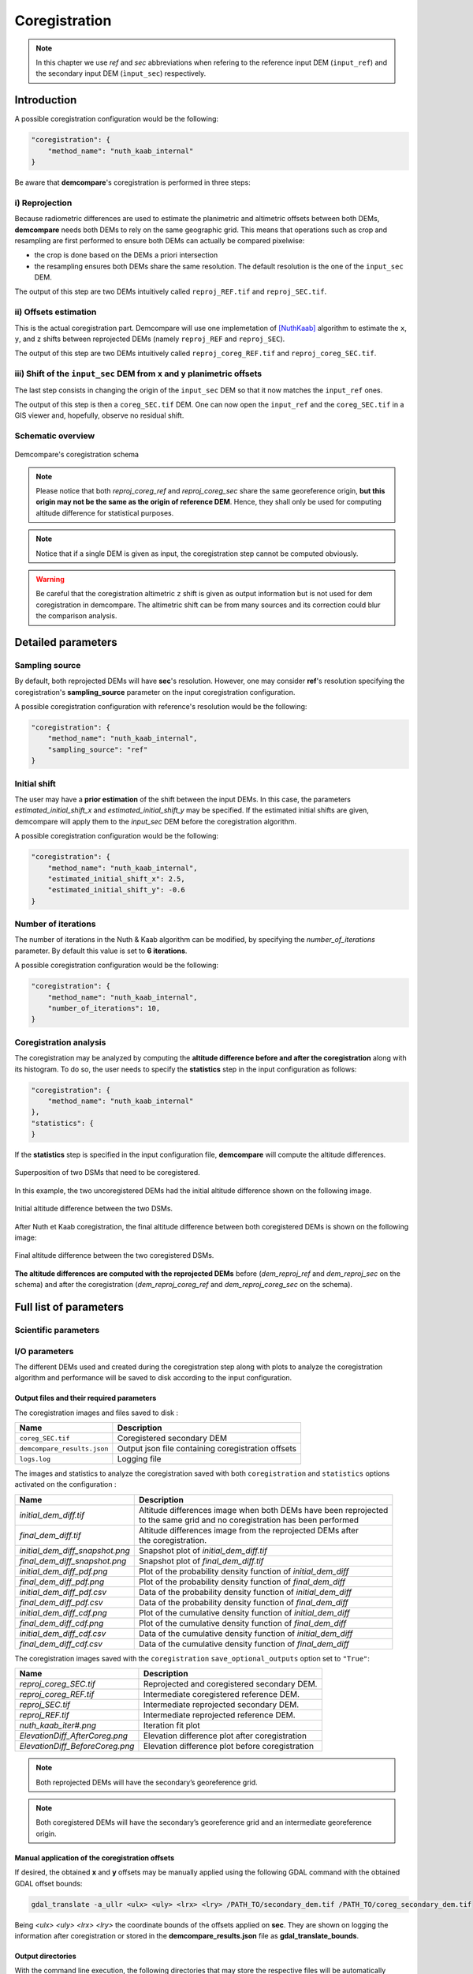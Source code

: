 .. _coregistration:

Coregistration
==============

.. note::

    In this chapter we use *ref* and *sec* abbreviations when refering to the reference input DEM (``input_ref``) and the secondary input DEM (``ìnput_sec``) respectively.


Introduction
************

A possible coregistration configuration would be the following:

.. code-block:: json

    "coregistration": {
        "method_name": "nuth_kaab_internal"
    }

Be aware that **demcompare**'s coregistration is performed in three steps:

i) Reprojection
---------------

Because radiometric differences are used to estimate the planimetric and altimetric offsets between both DEMs, **demcompare** needs both DEMs to rely on the same geographic grid.
This means that operations such as crop and resampling are first performed to ensure both DEMs can actually be compared pixelwise:

- the crop is done based on the DEMs a priori intersection 
- the resampling ensures both DEMs share the same resolution. The default resolution is the one of the ``input_sec`` DEM. 

The output of this step are two DEMs intuitively called ``reproj_REF.tif`` and ``reproj_SEC.tif``.

ii) Offsets estimation
----------------------

This is the actual coregistration part. Demcompare will use one implemetation of [NuthKaab]_ algorithm to estimate the ``x``, ``y``, and ``z`` shifts between reprojected DEMs (namely ``reproj_REF`` and ``reproj_SEC``).

The output of this step are two DEMs intuitively called ``reproj_coreg_REF.tif`` and ``reproj_coreg_SEC.tif``.


iii) Shift of the ``input_sec`` DEM from ``x`` and ``y`` planimetric offsets
----------------------------------------------------------------------------

The last step consists in changing the origin of the ``input_sec`` DEM so that it now matches the ``input_ref`` ones. 

The output of this step is then a ``coreg_SEC.tif`` DEM. One can now open the ``input_ref``  and the ``coreg_SEC.tif`` in a GIS viewer and, hopefully, observe no residual shift. 


Schematic overview
------------------

.. figure:: /images/schema_coregistration.png
    :width: 1000px
    :align: center

    Demcompare's coregistration schema

.. note:: Please notice that both *reproj_coreg_ref* and *reproj_coreg_sec* share the same georeference origin, **but this origin may not be the same as the origin of reference DEM**. Hence, they shall only be used for computing altitude difference for statistical purposes.

.. note:: Notice that if a single DEM is given as input, the coregistration step cannot be computed obviously.

.. warning::
  Be careful that the coregistration altimetric ``z`` shift is given as output information but is not used for dem coregistration in demcompare. The altimetric shift can be from many sources and its correction could blur the comparison analysis.


Detailed parameters
*******************

Sampling source
---------------

By default, both reprojected DEMs will have **sec**'s resolution. However, one may consider **ref**'s resolution specifying the coregistration's **sampling_source** parameter
on the input coregistration configuration.

A possible coregistration configuration with reference's resolution would be the following:

.. code-block:: json

    "coregistration": {
        "method_name": "nuth_kaab_internal",
        "sampling_source": "ref"
    }


Initial shift
-------------

The user may have a **prior estimation** of the shift between the input DEMs. In this case, the parameters
`estimated_initial_shift_x` and `estimated_initial_shift_y` may be specified.
If the estimated initial shifts are given, demcompare will apply them to the *input_sec* DEM before the coregistration algorithm.

A possible coregistration configuration would be the following:

.. code-block:: json

    "coregistration": {
        "method_name": "nuth_kaab_internal",
        "estimated_initial_shift_x": 2.5,
        "estimated_initial_shift_y": -0.6
    }

Number of iterations
--------------------

The number of iterations in the Nuth & Kaab algorithm can be modified, by specifying the `number_of_iterations` parameter. By default this value is set to **6 iterations**. 

A possible coregistration configuration would be the following:

.. code-block:: json

    "coregistration": {
        "method_name": "nuth_kaab_internal",
        "number_of_iterations": 10,
    }



Coregistration analysis
-----------------------

The coregistration may be analyzed by computing the **altitude difference before and after the coregistration** along with its histogram. To do so,
the user needs to specify the **statistics** step in the input configuration as follows:

.. code-block:: json

    "coregistration": {
        "method_name": "nuth_kaab_internal"
    },
    "statistics": {
    }


If the **statistics** step is specified in the input configuration file, **demcompare** will
compute the altitude differences.

.. figure:: /images/doc_ref.gif
    :width: 300px
    :align: center

    Superposition of two DSMs that need to be coregistered.

In this example, the two uncoregistered DEMs had the initial altitude difference shown on the following image.

.. figure:: /images/initial_dh.png
    :width: 260px
    :name: initial
    :align: center

    Initial altitude difference between the two DSMs.

After Nuth et Kaab coregistration, the final altitude difference between both coregistered DEMs is shown on the following image:

.. figure:: /images/final_dh.png
    :width: 260px
    :align: center

    Final altitude difference between the two coregistered DSMs.

**The altitude differences are computed with the reprojected DEMs** before (*dem_reproj_ref* and *dem_reproj_sec* on the schema) and after the coregistration
(*dem_reproj_coreg_ref* and *dem_reproj_coreg_sec* on the schema).

Full list of parameters
***********************

Scientific parameters
---------------------


.. tabs::

    .. tab:: coregistration

        Here is the list of the parameters of the input configuration file for the coregistration step and its associated default value when it exists:

        +-------------------------------+-------------------------------------------------+-------------+---------------------+----------+
        | Name                          | Description                                     | Type        | Default value       | Required |
        +===============================+=================================================+=============+=====================+==========+
        | ``method_name``               | Planimetric coregistration method               | string      | ``nuth_kaab``       | No       |
        +-------------------------------+-------------------------------------------------+-------------+---------------------+----------+
        | ``number_of_iterations``      | | Number of iterations                          | int         | ``6``               | No       |
        |                               | | of the coregistration method                  |             |                     |          |
        +-------------------------------+-------------------------------------------------+-------------+---------------------+----------+
        | ``estimated_initial_shift_x`` | | Estimated initial x                           | int         |  ``0``              | No       |
        |                               | | coregistration shift                          |             |                     |          |
        +-------------------------------+-------------------------------------------------+-------------+---------------------+----------+
        | ``estimated_initial_shift_y`` | | Estimated initial y                           | int         |  ``0``              | No       |
        |                               | | coregistration shift                          |             |                     |          |
        +-------------------------------+-------------------------------------------------+-------------+---------------------+----------+
        | ``sampling_source``           | Sampling source for reprojection                | string      | ``sec``             | No       |
        +-------------------------------+-------------------------------------------------+-------------+---------------------+----------+
        | ``save_optional_outputs``     | | If save internal DEMs and coregistration      | string      | ``"False"``         | No       |
        |                               | | method outputs such as iteration plots        |             |                     |          |
        |                               | | to disk                                       |             |                     |          |
        +-------------------------------+-------------------------------------------------+-------------+---------------------+----------+


I/O parameters
--------------

The different DEMs used and created during the coregistration step along with plots to analyze the coregistration algorithm
and performance will be saved to disk according to the input configuration.

Output files and their required parameters
~~~~~~~~~~~~~~~~~~~~~~~~~~~~~~~~~~~~~~~~~~

The coregistration images and files saved to disk :

.. csv-table::
    :header: "Name","Description"
    :widths: auto
    :align: left

    ``coreg_SEC.tif``,Coregistered secondary DEM
    ``demcompare_results.json``,Output json file containing coregistration offsets
    ``logs.log``,Logging file

The images and statistics to analyze the coregistration saved with both ``coregistration`` and ``statistics`` options activated on the configuration :

+-----------------------------------------+------------------------------------------------------------------------------------------+
| Name                                    | Description                                                                              |
+=========================================+==========================================================================================+
| *initial_dem_diff.tif*                  | | Altitude differences image when both DEMs have been reprojected                        |
|                                         | | to the same grid and no coregistration has been performed                              |
+-----------------------------------------+------------------------------------------------------------------------------------------+
| *final_dem_diff.tif*                    | | Altitude differences image from the reprojected DEMs after                             |
|                                         | | the coregistration.                                                                    |
+-----------------------------------------+------------------------------------------------------------------------------------------+
| *initial_dem_diff_snapshot.png*         | Snapshot plot of `initial_dem_diff.tif`                                                  |
+-----------------------------------------+------------------------------------------------------------------------------------------+
| *final_dem_diff_snapshot.png*           | Snapshot plot of `final_dem_diff.tif`                                                    |
+-----------------------------------------+------------------------------------------------------------------------------------------+
| *initial_dem_diff_pdf.png*              | Plot of the probability density function of `initial_dem_diff`                           |
+-----------------------------------------+------------------------------------------------------------------------------------------+
| *final_dem_diff_pdf.png*                | Plot of the probability density function of `final_dem_diff`                             |
+-----------------------------------------+------------------------------------------------------------------------------------------+
| *initial_dem_diff_pdf.csv*              | Data of the probability density function of `initial_dem_diff`                           |
+-----------------------------------------+------------------------------------------------------------------------------------------+
| *final_dem_diff_pdf.csv*                | Data of the probability density function of `final_dem_diff`                             |
+-----------------------------------------+------------------------------------------------------------------------------------------+
| *initial_dem_diff_cdf.png*              | Plot of the cumulative density function of `initial_dem_diff`                            |
+-----------------------------------------+------------------------------------------------------------------------------------------+
| *final_dem_diff_cdf.png*                | Plot of the cumulative density function of `final_dem_diff`                              |
+-----------------------------------------+------------------------------------------------------------------------------------------+
| *initial_dem_diff_cdf.csv*              | Data of the cumulative density function of `initial_dem_diff`                            |
+-----------------------------------------+------------------------------------------------------------------------------------------+
| *final_dem_diff_cdf.csv*                | Data of the cumulative density function of `final_dem_diff`                              |
+-----------------------------------------+------------------------------------------------------------------------------------------+

The coregistration images saved with the ``coregistration`` ``save_optional_outputs`` option set to ``"True"``:

.. csv-table::
    :header: "Name","Description"
    :widths: auto
    :align: left

    *reproj_coreg_SEC.tif*,Reprojected and coregistered secondary DEM.
    *reproj_coreg_REF.tif*,Intermediate coregistered reference DEM.
    *reproj_SEC.tif*,Intermediate reprojected secondary DEM.
    *reproj_REF.tif*, Intermediate reprojected reference DEM.
    *nuth_kaab_iter#.png*,Iteration fit plot
    *ElevationDiff_AfterCoreg.png*,Elevation difference plot after coregistration
    *ElevationDiff_BeforeCoreg.png*,Elevation difference plot before coregistration

.. note::
    Both reprojected DEMs will have the secondary’s georeference grid.

.. note::
    Both coregistered DEMs will have the secondary’s georeference grid and an intermediate georeference origin.


Manual application of the coregistration offsets
~~~~~~~~~~~~~~~~~~~~~~~~~~~~~~~~~~~~~~~~~~~~~~~~

If desired, the obtained **x** and **y** offsets may be manually applied using the following GDAL command with the obtained GDAL offset bounds:

.. code-block:: bash

    gdal_translate -a_ullr <ulx> <uly> <lrx> <lry> /PATH_TO/secondary_dem.tif /PATH_TO/coreg_secondary_dem.tif

Being *<ulx> <uly> <lrx> <lry>* the coordinate bounds of the offsets applied on **sec**. They are shown on logging the information after coregistration or stored in the **demcompare_results.json** file as **gdal_translate_bounds**.

Output directories
~~~~~~~~~~~~~~~~~~

With the command line execution, the following directories that may store the respective files will be automatically generated. The data that the directories can contain is also indicated.


.. code-block:: bash

    .output_dir
    +-- demcompare_results.json
    +-- sample_config.json
    +-- initial_dem_diff.tif
    +-- initial_dem_diff_snapshot.png
    +-- final_dem_diff.tif
    +-- final_dem_diff_snapshot.tif
    +-- stats
    |   +-- final_dem_diff_cdf.csv
    |   +-- final_dem_diff_cdf.png
    |   +-- initial_dem_diff_cdf.csv
    |   +-- initial_dem_diff_cdf.png
    |   +-- final_dem_diff_pdf.csv
    |   +-- final_dem_diff_pdf.png
    |   +-- initial_dem_diff_pdf.csv
    |   +-- initial_dem_diff_pdf.png
    |   <classification_layer_name*>
            +-- stats for each mode
    +-- coregistration
        +-- coreg_SEC.tif
        +-- reproj_REF.tif
        +-- reproj_DEM.tif
        +-- reproj_coreg_SEC.tif
        +-- reproj_coreg_REF.tif
        +-- nuth_kaab_tmp_dir
            +-- nuth_kaab_iter#*.png
            +-- ElevationDiff_AfterCoreg.png
            +-- ElevationDiff_BeforeCoreg.png

.. note::
    Please notice that some data will be missing or some directories will be empty if the required parameters are not activated.


References
**********

For the Nuth & Kääb universal coregistration algorithm :

.. [NuthKaab] Nuth, C. Kääb, 2011. A. Co-registration and bias corrections of satellite elevation data sets for quantifying glacier thickness change. Cryosphere 5, 271290.
